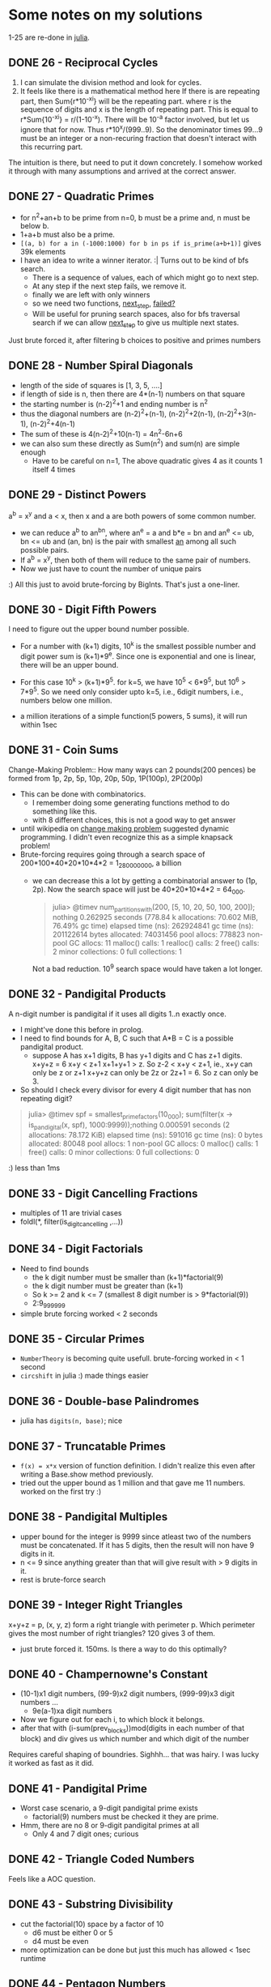 * Some notes on my solutions
1-25 are re-done in [[file:learning-julia.org][julia]].
** DONE 26 - Reciprocal Cycles
1. I can simulate the division method and look for cycles.
2. It feels like there is a mathematical method here
   If there is are repeating part, then Sum{r*10^-xi} will be the repeating part. where r is the sequence of digits and x is the length of repeating part. This is equal to r*Sum{10^-xi} = r/(1-10^-x). There will be 10^-a factor involved, but let us ignore that for now. Thus r*10^x/(999..9). So the denominator times 99...9 must be an integer or a non-recuring fraction that doesn't interact with this recurring part.

The intuition is there, but need to put it down concretely.
I somehow worked it through with many assumptions and arrived at the correct answer.
** DONE 27 - Quadratic Primes
- for n^2+an+b to be prime from n=0, b must be a prime and, n must be below b.
- 1+a+b must also be a prime.
- ~[(a, b) for a in (-1000:1000) for b in ps if is_prime(a+b+1)]~ gives 39k elements
- I have an idea to write a winner iterator. :| Turns out to be kind of bfs search.
  - There is a sequence of values, each of which might go to next step.
  - At any step if the next step fails, we remove it.
  - finally we are left with only winners
  - so we need two functions, _next_step_, _failed?_
  - Will be useful for pruning search spaces, also for bfs traversal search if we can allow _next_step_ to give us multiple next states.

Just brute forced it, after filtering b choices to positive and primes numbers

** DONE 28 - Number Spiral Diagonals
- length of the side of squares is [1, 3, 5, ....]
- if length of side is n, then there are 4*(n-1) numbers on that square
- the starting number is (n-2)^2+1 and ending number is n^2
- thus the diagonal numbers are (n-2)^2+(n-1), (n-2)^2+2(n-1), (n-2)^2+3(n-1), (n-2)^2+4(n-1)
- The sum of these is 4(n-2)^2+10(n-1) = 4n^2-6n+6
- we can also sum these directly as Sum(n^2) and sum(n) are simple enough
  + Have to be careful on n=1, The above quadratic gives 4 as it counts 1 itself 4 times

** DONE 29 - Distinct Powers
a^b = x^y and a < x, then x and a are both powers of some common number.
- we can reduce a^b to an^bn, where an^e = a and b*e = bn and an^e <= ub, bn <= ub
  and (an, bn) is the pair with smallest _an_ among all such possible pairs.
- If a^b = x^y, then both of them will reduce to the same pair of numbers.
- Now we just have to count the number of unique pairs
:) All this just to avoid brute-forcing by BigInts. That's just a one-liner.

** DONE 30 - Digit Fifth Powers
I need to figure out the upper bound number possible.
- For a number with (k+1) digits, 10^k is the smallest possible number and digit power sum is (k+1)*9^e. Since one is exponential and one is linear, there will be an upper bound.
- For this case 10^k > (k+1)*9^5. for k=5, we have 10^5 < 6*9^5, but 10^6 > 7*9^5. So we need only consider upto k=5, i.e., 6digit numbers, i.e., numbers below one million.

- a million iterations of a simple function(5 powers, 5 sums), it will run within 1sec

** DONE 31 - Coin Sums
Change-Making Problem:: How many ways can 2 pounds(200 pences) be formed from
1p, 2p, 5p, 10p, 20p, 50p, 1P(100p), 2P(200p)
- This can be done with combinatorics.
  + I remember doing some generating functions method to do something like this.
  + with 8 different choices, this is not a good way to get answer
- until wikipedia on _change making problem_ suggested dynamic programming. I didn't even recognize this as a simple knapsack problem!
- Brute-forcing requires going through a search space of 200*100*40*20*10*4*2 = 1_280_000_000, a billion
  + we can decrease this a lot by getting a combinatorial answer to (1p, 2p). Now the search space will just be 40*20*10*4*2 = 64_000.
    #+begin_quote
julia> @timev num_partitions_with(200, [5, 10, 20, 50, 100, 200]); nothing
  0.262925 seconds (778.84 k allocations: 70.602 MiB, 76.49% gc time)
elapsed time (ns):  262924841
gc time (ns):       201122614
bytes allocated:    74031456
pool allocs:        778823
non-pool GC allocs: 11
malloc() calls:     1
realloc() calls:    2
free() calls:       2
minor collections:  0
full collections:   1
    #+end_quote
    Not a bad reduction. 10^9 search space would have taken a lot longer.


** DONE 32 - Pandigital Products
A n-digit number is pandigital if it uses all digits 1..n exactly once.
- I might've done this before in prolog.
- I need to find bounds for A, B, C such that A*B = C is a possible pandigital product.
  + suppose A has x+1 digits, B has y+1 digits and C has z+1 digits.
    x+y+z = 6
    x+y < z+1
    x+1+y+1 > z.
    So z-2 < x+y < z+1, ie., x+y can only be z or z+1
    x+y+z can only be 2z or 2z+1 = 6. So z can only be 3.
- So should I check every divisor for every 4 digit number that has non repeating digit?
#+begin_quote
julia> @timev spf = smallest_prime_factors(10_000); sum(filter(x -> is_pandigital(x, spf), 1000:9999));nothing
  0.000591 seconds (2 allocations: 78.172 KiB)
elapsed time (ns):  591016
gc time (ns):       0
bytes allocated:    80048
pool allocs:        1
non-pool GC allocs: 0
malloc() calls:     1
free() calls:       0
minor collections:  0
full collections:   0

#+end_quote
:) less than 1ms

** DONE 33 - Digit Cancelling Fractions
- multiples of 11 are trivial cases
- foldl(*, filter(is_digit_cancelling ,...))


** DONE 34 - Digit Factorials
- Need to find bounds
  + the k digit number must be smaller than (k+1)*factorial(9)
  + the k digit number must be greater than (k+1)
  + So k >= 2 and k <= 7 (smallest 8 digit number is > 9*factorial(9))
  + 2:9_999_999
- simple brute forcing worked < 2 seconds


** DONE 35 - Circular Primes
- ~NumberTheory~ is becoming quite usefull. brute-forcing worked in < 1 second
- ~circshift~ in julia :) made things easier


** DONE 36 - Double-base Palindromes

- julia has ~digits(n, base)~; nice


** DONE 37 - Truncatable Primes
- ~f(x) = x*x~ version of function definition. I didn't realize this even after writing a Base.show method previously.
- tried out the upper bound as 1 million and that gave me 11 numbers. worked on the first try :)

** DONE 38 - Pandigital Multiples
- upper bound for the integer is 9999 since atleast two of the numbers must be concatenated. If it has 5 digits, then the result will non have 9 digits in it.
- n <= 9 since anything greater than that will give result with > 9 digits in it.
- rest is brute-force search

** DONE 39 - Integer Right Triangles
x+y+z = p, (x, y, z) form a right triangle with perimeter p. Which perimeter gives the most number of right triangles? 120 gives 3 of them.
- just brute forced it. 150ms. Is there a way to do this optimally?


** DONE 40 - Champernowne's Constant
- (10-1)x1 digit numbers, (99-9)x2 digit numbers, (999-99)x3 digit numbers ...
  - 9e(a-1)xa digit numbers
- Now we figure out for each i, to which block it belongs.
- after that with (i-sum(prev_blocks))mod(digits in each number of that block) and div gives us which number and which digit of the number
Requires careful shaping of boundries.
Sighhh... that was hairy. I was lucky it worked as fast as it did.

** DONE 41 - Pandigital Prime
- Worst case scenario, a 9-digit pandigital prime exists
  + factorial(9) numbers must be checked it they are prime.
- Hmm, there are no 8 or 9-digit pandigital primes at all
  + Only 4 and 7 digit ones; curious

** DONE 42 - Triangle Coded Numbers
Feels like a AOC question.

** DONE 43 - Substring Divisibility
- cut the factorial(10) space by a factor of 10
  + d6 must be either 0 or 5
  + d4 must be even
- more optimization can be done but just this much has allowed < 1sec runtime 

** DONE 44 - Pentagon Numbers
- Pa, Pb are the pentagon numbers which give Pa+Pb=Pc and Pa-Pb=Pd;We will iterate over Pd
  + upper bound for a is (Pd-1)/3
- d is large... iterating over d is going O(n^3)
  + Iterating over a and b themselves gave me answer faster.
  + If d was small the first strategy would've given me answer faser.

** DONE 45 - Triangular, Pentagonal, Hexagonal
https://en.wikipedia.org/wiki/Polygonal_number
40755 is simultaniously all three with indices (285, 165, 143). Find the next such number
- full brute force search. < 1ms

** DONE 46 - Goldbach's Other Conjecture
- I don't see any way to optimize this :(
- 10_000 upperbound gave me the answer

** DONE 47 - Distinct Prime Factors
- again brute forcing.

** DONE 48 - Self Powers
- I'm trying to reduce this mathematically.
  + got upto a point, but I'm not sure more reduction is impossible
- I need to define modulo arithmetic for powers, mutiplication etc...
  + I'm trying to avoid BigInts
  + julia has ~invmod~ !! nice
- :( I tried going the ~invmod~ route, So that I can just sum 10 terms...
  + it did not work. invmod requires gcd be 1.
  + I just used builtin ~powermod~ and summed all 1000 terms.


** DONE 49 - Prime Permutations
- finally had to write a choice function to get k elements from a collection
  + TODO: I should rewrite this and permutations function as iterators

** DONE 50 - Consecutive Prime Sum
- consecutive sums can be made efficient by pre-computing partial sums
- For each prime p, I need to find the bounds before checking them all
- 3secs brute-force

** DONE 51 - Prime Digit Replacements
- used ~choose~ to get choices for replacement positions
- first problem with > 5% difficulty

** DONE 52 - Permuted Multiples
- used ~Set~ for comparision


** DONE 53 - Combinatoric Selections
How many values of binomial(n, r) are greater than one-million.
- C(n, r) = C(n-1, r-1) + C(n, r-1). So if any of the summands are > 1M, then the result is also.
- We can build a 100x100 array and start building it recursively.
  + forall n. C(n, 1) = n, forall k.C(k, k) = 1.
- ~count~ is nice. I just used partial application! ~count(==(10^6), ...)~. I din't even know julia had them!!!

** DONE 54 - Poker Hands
I need to map each hand to a scoring system with the following properties:
1. uniquely determinded
2. easily comparable. preferably in dictionary order.
- took a while to write the scoring system.
  + only player1 wins are accurate. The rest might be draws or player2 wins. comparision must also be done in reverse to eliminate draws.
   
** DONE 55 - lychrel numbers
https://en.wikipedia.org/wiki/Lychrel_number
Interesting a simple function can give rise to unsolved problems.
- Just simulated everything.

** DONE 56 - Powerful Digit Sum
for a, b < 100 consider numbers of the form a^b. Which of these has the largest digit sum?
- brute force it with ~LongNums~

** DONE 57 - Square root convergents
x = sqrt(2) - 1, then x = 1/(sqrt(2)+1) = 1/(2 + x). by repeatedly replacing x on the rhs with lhs, we get the continued fraction.
- x_0 = 0
- x_(n+1) = 1/(2+x_n)
- Had to make it Rational{BigInt}; overflowing otherwise

** DONE 58 - Spiral Primes
I've already seen this in [[*28 - Number Spiral Diagonals][28 - Number Spiral Diagonals]].
- now just have to filter primes
- taking too long. even 5000 layer is still not < 10%, i.e., primes upto 25 million.
- for 1000 layers, I have 13.8%
This problem is 5% difficulty, so thinking that I have missed something obvious, I searched for hints online. A few that I looked at just brute forced them using miller-rabin primality test.
- I thought may be I should finally implement an advanced primality test, but then I came across https://en.wikipedia.org/wiki/Primality_test#Number-theoretic_methods
- for all diagonal numbers n, n-1 is easily factorizable.
- So I implemented lucas primality test. https://en.wikipedia.org/wiki/Lucas_primality_test

** DONE 59 - Xor Decryption
- I tried searching for _the _ for 26^3 possible keys.
- Only 6 keys gave plain text that have it.
- Looking at them only one had sensible starting words

** TODO 60 - Prime Pair Sets                                :clique:subgraph:
- Seems like I will be using lots of ~Combinatorics~
- simple brute force is taking too long...
- I first filtered all primes that can be split into primes that can be reverse combined to a new prime.
  + Every pair from the required set will be in this.
  + Now how do I get the required set??? We have a graph in which we need a five nodes that are all connected to each other, i.e, find the complete 5 node subgraph.
  + I should draw the graph and see how it looks, there seem to be atmost 71 edges for 10^4 upperbound.
  + It is still taking too long. How the hell can I get this in <1sec

** DONE 61 - Cyclical Figurate Numbers
Cyclic set of 4-digit numbers:: last two digits of one number are first two digits of the other number; last number and the first form a pair.
Find the sum of only ordered set of six cyclic 4-digit numbers for which each polygonal type([3, 4, 5, 6, 7, 8]) is represented.
- there are 9000 4 digit numbers. binomial(9000, 4) ~ 10^21; full brute search is impossible
- there are less than 100 4-digit triangual numbers. One of them must be in the set.
  + for every number we check if another figurate number with starting two digits exists, if does we keep going.
  + Hmm, we will be essentially doing backtracking.
  + There are only 40 4-digit octagonal numbers; so it is better to start with those.
- I first created a graph.
  + nodes are all _for in 3:8, (i, f(i, n))_, i.e, tuples of all figurate numbers
  + there is a directed edge between two nodes if last two digits of one number are first two digits of other and they are different figurate types
  + In this graph, I need to find cycles of length 6 such that all nodes have different figurate types.
  + I din't find any cycles of length 6, only those from 2:5
    * Haaa, this is just dfs search for a first cycle. It did not represent all cycles.

  + I need to find all figurate unique paths b/w nodes
  + Finding all paths still did not work. :(
  + Figured it out, my copy of visited and unique is not getting refreshed b/w different paths of the same vertices. So it is only working for one path.
:) My first 20% difficulty problem
I need to write a algorithms library. Seems like I'm going to need them from now.

** DONE 62 - Cubic Permutations
Find the smallest cube for which exactly five permutations of its digits are cube.
- full brute search for a set of three permutations in a three digit range is taking > 37seconds
- if x^3 and y^3 are digit permutations of each other, then they must have same number of digits, i.e., (x/y)^3 < 10. So for every number x, we check the range [x+1, x*10^(1/3)] for numbers whose cubes are digit factorials of x^3.
  + If we find 4 other such numbers we have the answer.
  + I found 2 such solutions in 1000:9999 range.

** DONE 63 - Powerful Digit Counts
How many n-digit positive integers exists which are also nth power of a digit.
- +I assume we are not including 1:9 which trivialy satisfy this.+ we are!!
- 1^1 = 1, so should 1 be included in solution?
- 10^(n-1) =< x == d^n < 10^n
  + n-1 < log x < n imples n-1/n < log d < 1 imples n < 1/(1-log d)
  + If we take floor(1/(1-log10(d))) then we have a number of powers of digit d, that are of same digit-length of exponent.

** DONE 64 - Odd Period Square Roots
there is a recurrence relation, b/w a_i and x,y in (sqrt(N) - x)/y.
We start with x=0, y=0. When we finally end up with a same (x, y) the period will be determined.

Wow, this was tricky to get it right.
- I defined a transition b/w two terms (t, t1) of type (a*sqrt(N) - b)/c.
  - t = k + 1/t1; if t is represented by (a, b, c) then t1 will be (ac, x, a*a*N-b*b) where x has a tricky definition.
  - Now I have to continue this transitions untill the state (a, b, c) repeats
I looked in the forum and there are many simpler ways to do this. By going a more generic route, I seem to have complicated things for myself again!!

** DONE 65 - Convergents of e
Julia might make it easy with rational support.
- I had to use Rational{BigInt}, but julia made things very easy.

** TODO 66 - Diophantine Equation
https://en.wikipedia.org/wiki/Chakravala_method

** DONE 67 - Maximum Path Sum II
Same solution as problem 18.

** DONE 68 - Magic 5-gon Ring                           :graphics_unfinished:
I transformed this into a graph problem.
- find all possible values for the sum = 1+2+3 -> 6+5+4, i.e., n=[6,15], fix n.
- find all triples (x, y, z) that sum upto n.
- create a graph with nodes as those triples, and edges b/w nodes that have a common number in the triples, label for that edge is the common number.
- find a k-cycle(for k-gon) with disinct edge labels. This gives a magic k-gon.
- [ ] Might be a nice idea to draw a graphviz, or even better a _magic_ looking 5-gon for each one found. Maybe try a custom svg with style sheets(never did that).
- there are a total of 12 magic 5-gons. I need to convert my representation of them into strings required by the question
- only 4 are of length 16
- making sure the cycle is valid, and getting the solution string from the graph representation took too long.

** DONE 69 - Totient Maximum
find the value of n <= 10^6 for which n/phi(n) is maximum.
- ~totient~ added to ~NumberTheory~. direct calculation after prime factorization.
- rest is just foldl to find the maximum
I just did it on the repl, I forgot to write a script.

** DONE 70 - Totient Permutation
- just brute forced it.
- did not run < 1sec.
- there must be a smarter way to do i.

I just looked at the forum and there is a smarter way to do it.

 phi(n)/n = Product{forall p|n}(1-1/p), so for every new prime, the value of phi(n)/n becomes smaller, so we need as few prime factors as possible. If only one prime factor exists, then it will not be a digit permutation. So we search for prime pairs, that give us a digit permutation.

 
** DONE 71 - Ordered Fractions
- n/d < 3/7 implies 7n < 3d so if 7n+1 = 3d, then we get the nearest???
  + 7n+1 = 3d, for d < 10^6 and maximize n
  + (_, 999997) was the solution with maximal n
- Yes we did, I was quite close to the decimal approx. ~round((3/7)*10^6)~ which I tried first.

** DONE 72 - Counting Fractions
How many elements are in the set of proper fractions (n/d) for d < 10^6.

- there are (N-1)^2 pairs to form fractions with.
- some of them form equivalent pairs; when gcd(n, d) > 1.
- So for every d, we have phi(d) proper fractions; so the answer is sum(phi(d))
- ~sum(i -> totient(i, spf_vec), 2:10^6)~

** DONE 73 - Counting Fractions in a Range
- 1/3 < n/d < 1/2 implies 2d < 6n < 3d implies 6n is in [2d+1:3d-1]
- the above will give me all fractions but there will multiple equivalent ones; so I need to ignore n's that are not prime to d.

** DONE 74 - Digit Factorial Chains
- I created an array of transitions, i -> digit_factorial(i)
  + I had to traverse these transitions to ensure that all are filled; some go above the upperbound
- chains can be found by simple ~x = a[x]~ loop
- 3.5secs; I could get this down if I don't actually keep building the chains

** DONE 75 - Singular Integer Right Triangles
- generate pythagorean triples for each length l.
  + If this is a O(1) operation, then 1.5E6 can be done within 1sec.
- for m > n > 0, (m^2-n^2, 2mn, m^2+n^2) is a triple; length = 2m(m+n)
  + there can only be one way the input length l factorized into 2ab with a < b < 2a
- This will only give primitive triples -- if m, n above are coprime -- so we need add all multiples of a primitive l below the upperbound too.
- my solution took 36 seconds
  + ~divisors~ for each number and ~spf_vec~ for 1.5 million numbers should be taking quite a chuck of that.
    * Hmm, spf_vec for 1.5M takes < 1sec
    * I profiled it, ~divisors~ itself is taking most of the time trying out all combinations. I should rewrite that sometime.

** DONE 76 - Counting Summations
https://en.wikipedia.org/wiki/Integer_partition
- I implemented the recurrence relation(from wiki) the builds upto the required answer

** DONE 79 - Passcode Derivation
- if xyz is a login attempt, then indices i_x < i_y < i_z (in original pass and logs)
- if we assume all the characters in password are unique, then we can simple score each character with the number of characters smaller than it and we can obtain, all possible passwords.
- but if we have instances were: i_x < i_y in one attempt and i_y < i_x in another, then either x or y needs to occur multiple times in the password.
- thankfully, this was a easy version of the problem. multiplicity would make this tough.
  + each digit was used only once, so if we collect all digits to the right of each digit, then the last one will have no digits to the right of it.
  + so we can recursively build the password from the right.

** DONE 81 - Path Sum: Two Ways
Given an NxN matrix, find a minimal path sum from top-left to bottom-right.
In this problem we can only move down and right. In the next two problems these restrictions are reduced.
- this is quite straight forward. One full iteration of the matrix gives the answer

** TODO 82 - Path Sum: Three Ways
Here we can move up, down and right. We have to find the minimal path from left edge to right edge.
- I need to be careful of orientation, my ~read_matrix~ function is giving me transpose matrix.

** TODO 83 - PathSum: Four Ways
Here we can move up, down, left, right. Minimal path from top-left to bottom-right.

** TODO 84 - Monopoly Odds


** DONE 85 - Counting Rectangles
- let us assume the bottom-right corner is (0, 0) and top-left cornor is (x, y)
- for each (a, b) 0 < a <= x, 0 < b <= y we count the following
  + count all the rectangles with top-left corner at (a, b)
  + this will be a*b
- so the sum will be ab(a+1)(b+1)/4
- now I should find nearest product of two triangular numbers to ub=2*10^6
  + for each triangular number, I will find the maximum triangular that can be multipled to be below ub, and minimum triangular number that can be multiplied to be above ub
  + minimum of all the above collected is our answer.

** DONE 87 - Prime Power Triples
How many numbers below 50 million can be expressed as the sum of prime square, cube, 4th power.
- n = p^2 + q^3 + r^4 (p, q, r are primes)
- the number of primes to look at is 331, almost 36 million choices; with numbers going upto 10 trillion.
- solved it, runs in < 0.9sec
  + I only summed the powers if they are below bounds. as the number will be definitely out of bounds, we ignore it and dont store it.

** TODO 88 - Product Sum Numbers

** TODO 89 - Roman Numerals
Wow this looks tedious

** TODO 91 - Right Triangles With Integer Coordinates
Combinatorics??? Or will it become Diophantine?

** DONE 92 - Square Digit Chains
- easier than other chain problems(like factorial) since the upper bound ensures we don't need to do initial transitive closure above the upper bound values
- since I construct the whole chain my solution to longer ~ 3 secs


** TODO 93 - Arithmetic Expressions
Wow, this is quite different

** TODO 94 - Almost Equilateral Triangles
Almost Equilateral Triangle:: two sides are equal and they differ from the third by atmost 1.
Find the sum of perimeters of all these triangles whose side lengths and area are integral, whose perimeters do not exceed one billion.
 
** DONE 95 - Amicable Chains
I actually forgot that sum of divisors has a closed formula, given a prime factorization. Previously I just got all divisors and summed them up, but the combinatorics was taking too much time.
- with a better sum of divisors, this problem is not much different than other _chain_ problems.
My first 30% problem, this didn't didn't feel that hard.

** TODO 96 - Su Doku
I'm finally writing a sudoku solver.

** DONE 97 - Large Non-Mersenne Prime
- rolled my own ~powermod~ instead of using the builtin one.

** TODO 98 - Anagramic Squares
- two words must be permutations of each other, so the substituted numbers must be digit permutations of each other.
- we can check if two words are permutations by ~count_freq~.
  + first we collect all the permutations into bunches
- if the number of letters is 10, then we > 3million checks to make, that is for just one bunch.


** DONE 99 - Largest Exponential
logarithm is monotonic, so we can compare logarithms instead of exponentials.
I need to learn about floats more. Can I estimate how much error floating point representation causes? How much precision is needed for the given range of numbers??
Let me try this out first.
- it worked, Float64 precision helped. all the numbers seem to be around 6.919e6 range
#+begin_src julia
maximum(i -> reverse(i), enumerate(map(f, ns)))
#+end_src
- with builtin dictionary order comparisons things are becoming easy.

** TODO 100 - Arranged Probability
- (b, r) if b+r=n, integer solutions to n(n-1) = 2b(b-1)
- this translates to 2(2b-1)^2-(2n-1)^2=1: a pell's equation
- I'm gonna complete 66 and comeback for this

